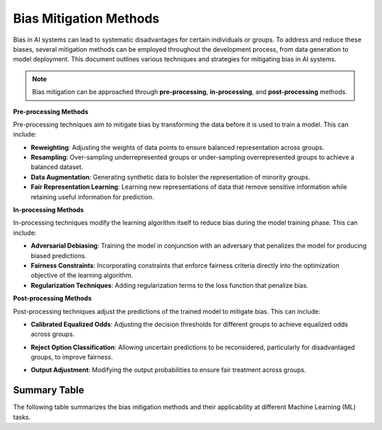 Bias Mitigation Methods
========================

Bias in AI systems can lead to systematic disadvantages for certain individuals or groups. To address and reduce these biases, several mitigation methods can be employed throughout the development process, from data generation to model deployment. This document outlines various techniques and strategies for mitigating bias in AI systems.

.. note::
    Bias mitigation can be approached through **pre-processing**, **in-processing**, and **post-processing** methods.

**Pre-processing Methods**

Pre-processing techniques aim to mitigate bias by transforming the data before it is used to train a model. This can include:

- **Reweighting**: Adjusting the weights of data points to ensure balanced representation across groups.
- **Resampling**: Over-sampling underrepresented groups or under-sampling overrepresented groups to achieve a balanced dataset.
- **Data Augmentation**: Generating synthetic data to bolster the representation of minority groups.
- **Fair Representation Learning**: Learning new representations of data that remove sensitive information while retaining useful information for prediction.

**In-processing Methods**

In-processing techniques modify the learning algorithm itself to reduce bias during the model training phase. This can include:

- **Adversarial Debiasing**: Training the model in conjunction with an adversary that penalizes the model for producing biased predictions.
- **Fairness Constraints**: Incorporating constraints that enforce fairness criteria directly into the optimization objective of the learning algorithm.
- **Regularization Techniques**: Adding regularization terms to the loss function that penalize bias.

**Post-processing Methods**

Post-processing techniques adjust the predictions of the trained model to mitigate bias. This can include:

- **Calibrated Equalized Odds**: Adjusting the decision thresholds for different groups to achieve equalized odds across groups.
- **Reject Option Classification**: Allowing uncertain predictions to be reconsidered, particularly for disadvantaged groups, to improve fairness.
- **Output Adjustment**: Modifying the output probabilities to ensure fair treatment across groups.

    .. toctree::
        :maxdepth: 1

        methods/preprocessing
        methods/inprocessing
        methods/postprocessing

Summary Table
-------------

The following table summarizes the bias mitigation methods and their applicability at different Machine Learning (ML) tasks.

.. csv-table:: **Bias Mitigation Methods**
    :header: "Type Strategy", "Method name", "Binary Classification", "Multi Classification", "Regression", "Clustering", "Recommender Systems"
    :file: bias_mitigation.csv